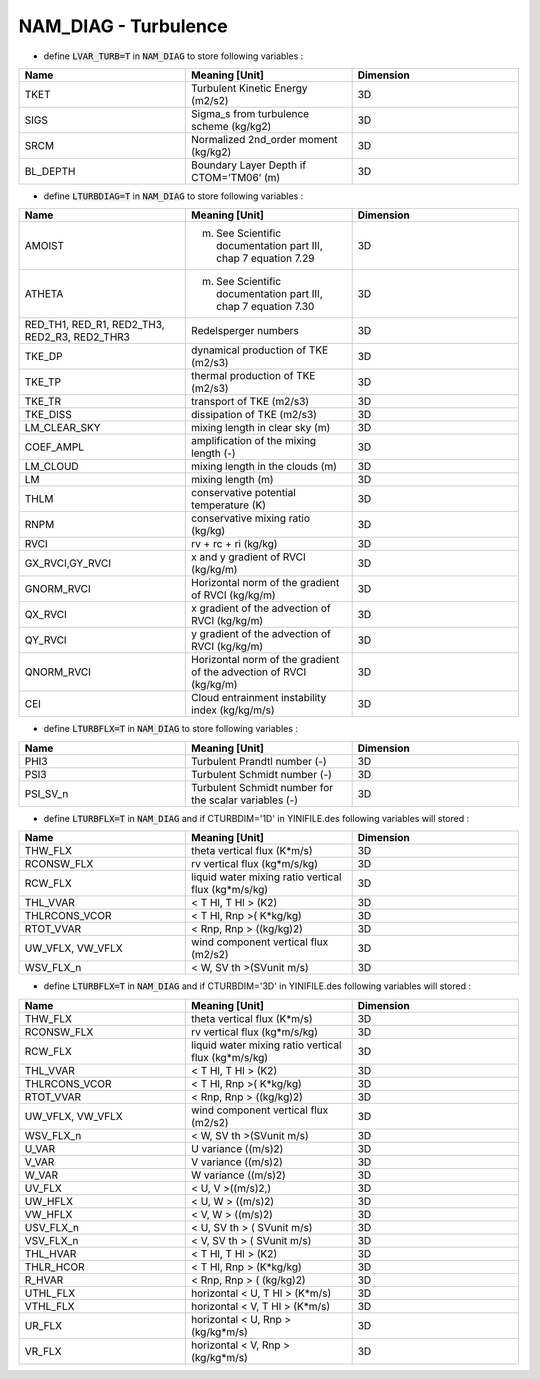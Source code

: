 .. _nam_diag_turbulence:

NAM_DIAG - Turbulence
-----------------------------------------------------------------------------

* define :code:`LVAR_TURB=T` in :code:`NAM_DIAG` to store following variables :

.. csv-table::
   :header: "Name", "Meaning [Unit]", "Dimension"
   :widths: 30, 30, 30

   "TKET", "Turbulent Kinetic Energy (m2/s2)", "3D"
   "SIGS", "Sigma_s from turbulence scheme (kg/kg2)", "3D"
   "SRCM", "Normalized 2nd_order moment (kg/kg2)", "3D"
   "BL_DEPTH", "Boundary Layer Depth if CTOM=’TM06’ (m)", "3D"

* define :code:`LTURBDIAG=T` in :code:`NAM_DIAG` to store following variables :

.. csv-table::
   :header: "Name", "Meaning [Unit]", "Dimension"
   :widths: 30, 30, 30
   
   "AMOIST", "(m) See Scientific documentation part III, chap 7 equation 7.29", "3D"
   "ATHETA", "(m) See Scientific documentation part III, chap 7 equation 7.30", "3D"
   "RED_TH1, RED_R1, RED2_TH3, RED2_R3, RED2_THR3", "Redelsperger numbers", "3D"
   "TKE_DP", "dynamical production of TKE (m2/s3)", "3D"
   "TKE_TP", "thermal production of TKE (m2/s3)", "3D"
   "TKE_TR", "transport of TKE (m2/s3)", "3D"
   "TKE_DISS", "dissipation of TKE (m2/s3)", "3D"
   "LM_CLEAR_SKY", "mixing length in clear sky (m)", "3D"
   "COEF_AMPL", "amplification of the mixing length (-)", "3D"
   "LM_CLOUD", "mixing length in the clouds (m)", "3D"
   "LM", "mixing length (m)", "3D"
   "THLM", "conservative potential temperature (K)", "3D"
   "RNPM", "conservative mixing ratio (kg/kg)", "3D"
   "RVCI", "rv + rc + ri (kg/kg)", "3D"
   "GX_RVCI,GY_RVCI", "x and y gradient of RVCI (kg/kg/m)", "3D"
   "GNORM_RVCI", "Horizontal norm of the gradient of RVCI (kg/kg/m)", "3D"
   "QX_RVCI", "x gradient of the advection of RVCI (kg/kg/m)", "3D"
   "QY_RVCI", "y gradient of the advection of RVCI (kg/kg/m)", "3D"
   "QNORM_RVCI", "Horizontal norm of the gradient of the advection of RVCI (kg/kg/m)", "3D"
   "CEI", "Cloud entrainment instability index (kg/kg/m/s)", "3D"

* define :code:`LTURBFLX=T` in :code:`NAM_DIAG` to store following variables :

.. csv-table::
   :header: "Name", "Meaning [Unit]", "Dimension"
   :widths: 30, 30, 30
   
   "PHI3", "Turbulent Prandtl number (-)", "3D"
   "PSI3", "Turbulent Schmidt number (-)", "3D"
   "PSI_SV_n", "Turbulent Schmidt number for the scalar variables (-)", "3D"

* define :code:`LTURBFLX=T` in :code:`NAM_DIAG` and if CTURBDIM='1D' in YINIFILE.des following variables will stored :

.. csv-table::
   :header: "Name", "Meaning [Unit]", "Dimension"
   :widths: 30, 30, 30
   
   "THW_FLX", "theta vertical flux (K*m/s)", "3D"
   "RCONSW_FLX", "rv vertical flux (kg*m/s/kg)", "3D"
   "RCW_FLX", "liquid water mixing ratio vertical flux (kg*m/s/kg)", "3D"
   "THL_VVAR", "< T Hl, T Hl > (K2)", "3D"
   "THLRCONS_VCOR", "< T Hl, Rnp >( K*kg/kg)", "3D"
   "RTOT_VVAR", "< Rnp, Rnp > ((kg/kg)2)", "3D"
   "UW_VFLX, VW_VFLX", "wind component vertical flux (m2/s2)", "3D"
   "WSV_FLX_n", "< W, SV th >(SVunit m/s)", "3D"

* define :code:`LTURBFLX=T` in :code:`NAM_DIAG` and if CTURBDIM='3D' in YINIFILE.des following variables will stored :

.. csv-table::
   :header: "Name", "Meaning [Unit]", "Dimension"
   :widths: 30, 30, 30

   "THW_FLX", "theta vertical flux (K*m/s)", "3D"
   "RCONSW_FLX", "rv vertical flux (kg*m/s/kg)", "3D"
   "RCW_FLX", "liquid water mixing ratio vertical flux (kg*m/s/kg)", "3D"
   "THL_VVAR", "< T Hl, T Hl > (K2)", "3D"
   "THLRCONS_VCOR", "< T Hl, Rnp >( K*kg/kg)", "3D"
   "RTOT_VVAR", "< Rnp, Rnp > ((kg/kg)2)", "3D"
   "UW_VFLX, VW_VFLX", "wind component vertical flux (m2/s2)", "3D"
   "WSV_FLX_n", "< W, SV th >(SVunit m/s)", "3D"   
   "U_VAR", "U variance ((m/s)2)", "3D"
   "V_VAR", "V variance ((m/s)2)", "3D"
   "W_VAR", "W variance ((m/s)2)", "3D"
   "UV_FLX", "< U, V >((m/s)2,)", "3D"
   "UW_HFLX", "< U, W > ((m/s)2)", "3D"
   "VW_HFLX", "< V, W > ((m/s)2)", "3D"
   "USV_FLX_n", "< U, SV th > ( SVunit m/s)", "3D"
   "VSV_FLX_n", "< V, SV th > ( SVunit m/s)", "3D"
   "THL_HVAR", "< T Hl, T Hl > (K2)", "3D"
   "THLR_HCOR", "< T Hl, Rnp > (K*kg/kg)", "3D"
   "R_HVAR", "< Rnp, Rnp > ( (kg/kg)2)", "3D"
   "UTHL_FLX", "horizontal < U, T Hl > (K*m/s)", "3D"
   "VTHL_FLX", "horizontal < V, T Hl > (K*m/s)", "3D"
   "UR_FLX", "horizontal < U, Rnp > (kg/kg*m/s)", "3D"
   "VR_FLX", "horizontal < V, Rnp > (kg/kg*m/s)", "3D"

  
